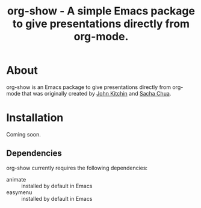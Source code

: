#+TITLE: org-show - A simple Emacs package to give presentations directly from org-mode.
* About
org-show is an Emacs package to give presentations directly from org-mode that was originally created by [[https://github.com/jkitchin][John Kitchin]] and [[https://github.com/sachac][Sacha Chua]].
* Installation
Coming soon.
** Dependencies
org-show currently requires the following dependencies:
  - animate :: installed by default in Emacs 
  - easymenu :: installed by default in Emacs
